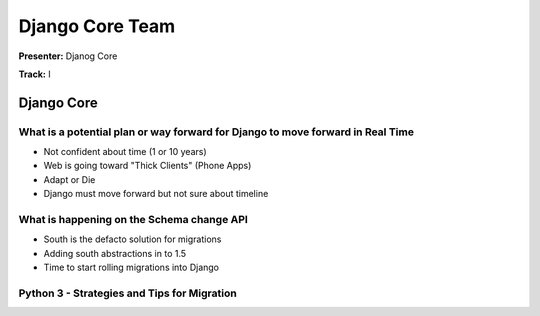 ================
Django Core Team
================

**Presenter:** Djanog Core

**Track:** I
    
Django Core
===========

What is a potential plan or way forward for Django to move forward in Real Time
-------------------------------------------------------------------------------

- Not confident about time (1 or 10 years)
- Web is going toward "Thick Clients" (Phone Apps)
- Adapt or Die
- Django must move forward but not sure about timeline

What is happening on the Schema change API
------------------------------------------

* South is the defacto solution for migrations
* Adding south abstractions in to 1.5
* Time to start rolling migrations into Django

Python 3 - Strategies and Tips for Migration
--------------------------------------------







